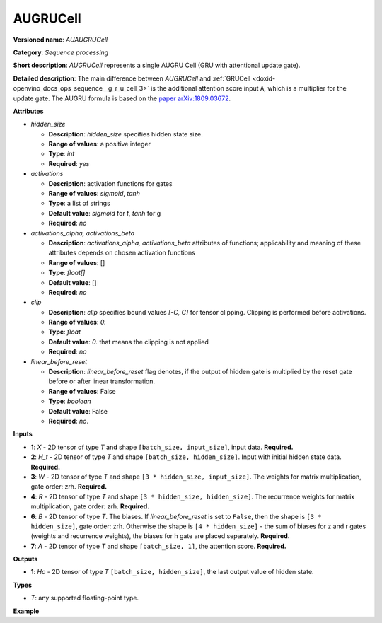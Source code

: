 .. index:: pair: page; AUGRUCell
.. _doxid-openvino_docs_ops_internal__augrucell:

AUGRUCell
=========

**Versioned name**: *AUAUGRUCell*

**Category**: *Sequence processing*

**Short description**: *AUGRUCell* represents a single AUGRU Cell (GRU with attentional update gate).

**Detailed description**: The main difference between *AUGRUCell* and :ref:`GRUCell <doxid-openvino_docs_ops_sequence__g_r_u_cell_3>` is the additional attention score input ``A``, which is a multiplier for the update gate.
The AUGRU formula is based on the `paper arXiv:1809.03672 <https://arxiv.org/abs/1809.03672>`__.

.. ref-code-block:: cpp

   AUGRU formula:
     *  - matrix multiplication
    (.) - Hadamard product (element-wise)
   
    f, g - activation functions
    z - update gate, r - reset gate, h - hidden gate
    a - attention score
   
     rt = f(Xt*(Wr^T) + Ht-1*(Rr^T) + Wbr + Rbr)
     zt = f(Xt*(Wz^T) + Ht-1*(Rz^T) + Wbz + Rbz)
     ht = g(Xt*(Wh^T) + (rt (.) Ht-1)*(Rh^T) + Rbh + Wbh)  # 'linear_before_reset' is False
   
     zt' = (1 - at) (.) zt  # multiplication by attention score
   
     Ht = (1 - zt') (.) ht + zt' (.) Ht-1

**Attributes**

* *hidden_size*

  * **Description**: *hidden_size* specifies hidden state size.
  * **Range of values**: a positive integer
  * **Type**: `int`
  * **Required**: *yes*

* *activations*

  * **Description**: activation functions for gates
  * **Range of values**: *sigmoid*, *tanh*
  * **Type**: a list of strings
  * **Default value**: *sigmoid* for f, *tanh* for g
  * **Required**: *no*

* *activations_alpha, activations_beta*

  * **Description**: *activations_alpha, activations_beta* attributes of functions; applicability and meaning of these attributes depends on chosen activation functions
  * **Range of values**: []
  * **Type**: `float[]`
  * **Default value**: []
  * **Required**: *no*

* *clip*

  * **Description**: *clip* specifies bound values *[-C, C]* for tensor clipping. Clipping is performed before activations.
  * **Range of values**: `0.`
  * **Type**: `float`
  * **Default value**: `0.` that means the clipping is not applied
  * **Required**: *no*

* *linear_before_reset*

  * **Description**: *linear_before_reset* flag denotes, if the output of hidden gate is multiplied by the reset gate before or after linear transformation.
  * **Range of values**: False
  * **Type**: `boolean`
  * **Default value**: False
  * **Required**: *no*.

**Inputs**

* **1**: `X` - 2D tensor of type *T* and shape ``[batch_size, input_size]``, input data. **Required.**

* **2**: `H_t` - 2D tensor of type *T* and shape ``[batch_size, hidden_size]``. Input with initial hidden state data. **Required.**

* **3**: `W` - 2D tensor of type *T* and shape ``[3 * hidden_size, input_size]``. The weights for matrix multiplication, gate order: zrh. **Required.**

* **4**: `R` - 2D tensor of type *T* and shape ``[3 * hidden_size, hidden_size]``. The recurrence weights for matrix multiplication, gate order: zrh. **Required.**

* **6**: `B` - 2D tensor of type *T*. The biases. If *linear_before_reset* is set to  ``False``, then the shape is ``[3 * hidden_size]``, gate order: zrh. Otherwise the shape is ``[4 * hidden_size]`` - the sum of biases for z and r gates (weights and recurrence weights), the biases for h gate are placed separately. **Required.**

* **7**: `A` - 2D tensor of type *T* and shape ``[batch_size, 1]``, the attention score. **Required.**

**Outputs**

* **1**: `Ho` - 2D tensor of type *T* ``[batch_size, hidden_size]``, the last output value of hidden state.

**Types**

* *T*: any supported floating-point type.

**Example**

.. ref-code-block:: cpp

   <layer ... type="AUGRUCell" ...>
       <data hidden_size="128"/>
        <input>
           <port id="0"> <!-- `X` input data -->
               <dim>1</dim>
               <dim>16</dim>
           </port>
           <port id="1"> <!-- `H_t` input -->
               <dim>1</dim>
               <dim>128</dim>
           </port>
            <port id="3"> <!-- `W` weights input -->
               <dim>384</dim>
               <dim>16</dim>
           </port>
            <port id="4"> <!-- `R` recurrence weights input -->
               <dim>384</dim>
               <dim>128</dim>
           </port>
            <port id="5"> <!-- `B` bias input -->
               <dim>384</dim>
           </port>
           <port id="6"> <!-- `A` attention score input -->
               <dim>1</dim>
               <dim>1</dim>
           </port>
       </input>
       <output>
           <port id="7"> <!-- `Y` output -->
               <dim>1</dim>
               <dim>4</dim>
               <dim>128</dim>
           </port>
           <port id="8"> <!-- `Ho` output -->
               <dim>1</dim>
               <dim>128</dim>
           </port>
       </output>
   </layer>
